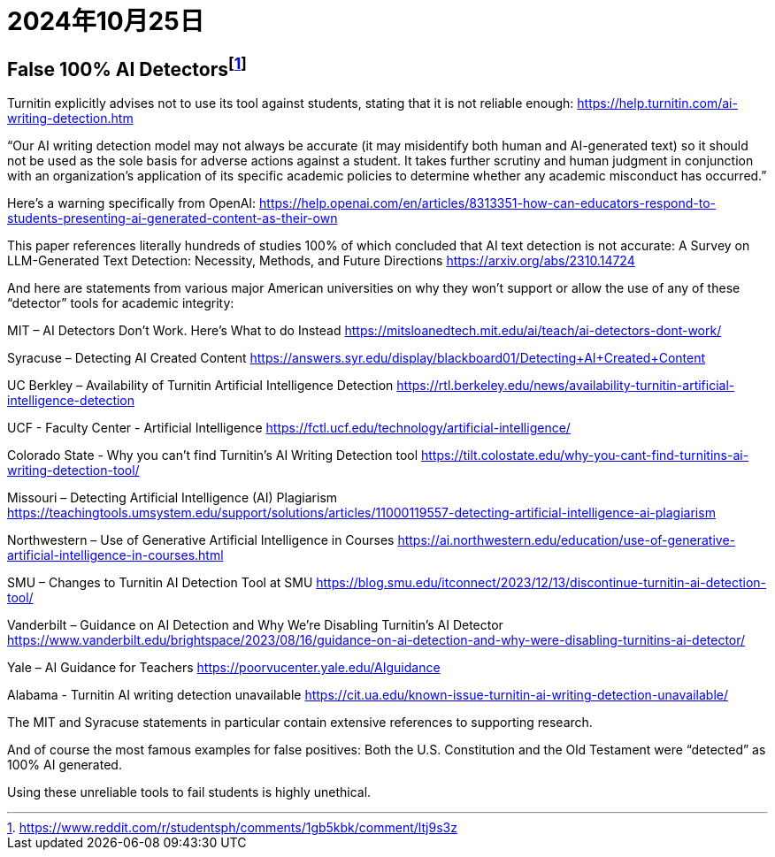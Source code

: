 = 2024年10月25日


== False 100% AI Detectorsfootnote:[https://www.reddit.com/r/studentsph/comments/1gb5kbk/comment/ltj9s3z]

Turnitin explicitly advises not to use its tool against students, stating that it is not reliable enough: https://help.turnitin.com/ai-writing-detection.htm

“Our AI writing detection model may not always be accurate (it may misidentify both human and AI-generated text) so it should not be used as the sole basis for adverse actions against a student. It takes further scrutiny and human judgment in conjunction with an organization’s application of its specific academic policies to determine whether any academic misconduct has occurred.”

Here’s a warning specifically from OpenAI: https://help.openai.com/en/articles/8313351-how-can-educators-respond-to-students-presenting-ai-generated-content-as-their-own

This paper references literally hundreds of studies 100% of which concluded that AI text detection is not accurate: A Survey on LLM-Generated Text Detection: Necessity, Methods, and Future Directions https://arxiv.org/abs/2310.14724

And here are statements from various major American universities on why they won’t support or allow the use of any of these “detector” tools for academic integrity:

MIT – AI Detectors Don’t Work. Here’s What to do Instead https://mitsloanedtech.mit.edu/ai/teach/ai-detectors-dont-work/

Syracuse – Detecting AI Created Content https://answers.syr.edu/display/blackboard01/Detecting+AI+Created+Content

UC Berkley – Availability of Turnitin Artificial Intelligence Detection https://rtl.berkeley.edu/news/availability-turnitin-artificial-intelligence-detection

UCF - Faculty Center - Artificial Intelligence https://fctl.ucf.edu/technology/artificial-intelligence/

Colorado State - Why you can’t find Turnitin’s AI Writing Detection tool https://tilt.colostate.edu/why-you-cant-find-turnitins-ai-writing-detection-tool/

Missouri – Detecting Artificial Intelligence (AI) Plagiarism https://teachingtools.umsystem.edu/support/solutions/articles/11000119557-detecting-artificial-intelligence-ai-plagiarism

Northwestern – Use of Generative Artificial Intelligence in Courses https://ai.northwestern.edu/education/use-of-generative-artificial-intelligence-in-courses.html

SMU – Changes to Turnitin AI Detection Tool at SMU https://blog.smu.edu/itconnect/2023/12/13/discontinue-turnitin-ai-detection-tool/

Vanderbilt – Guidance on AI Detection and Why We’re Disabling Turnitin’s AI Detector https://www.vanderbilt.edu/brightspace/2023/08/16/guidance-on-ai-detection-and-why-were-disabling-turnitins-ai-detector/

Yale – AI Guidance for Teachers https://poorvucenter.yale.edu/AIguidance

Alabama - Turnitin AI writing detection unavailable https://cit.ua.edu/known-issue-turnitin-ai-writing-detection-unavailable/

The MIT and Syracuse statements in particular contain extensive references to supporting research.

And of course the most famous examples for false positives: Both the U.S. Constitution and the Old Testament were “detected” as 100% AI generated.

Using these unreliable tools to fail students is highly unethical. 
